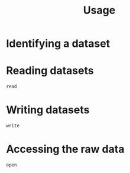 #+title: Usage

* Identifying a dataset

* Reading datasets

#+begin_src @docs
read
#+end_src

* Writing datasets

#+begin_src @docs
write
#+end_src

* Accessing the raw data

#+begin_src @docs
open
#+end_src
